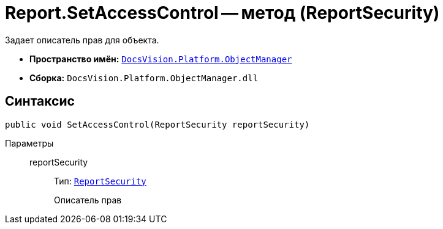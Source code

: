 = Report.SetAccessControl -- метод (ReportSecurity)

Задает описатель прав для объекта.

* *Пространство имён:* `xref:api/DocsVision/Platform/ObjectManager/ObjectManager_NS.adoc[DocsVision.Platform.ObjectManager]`
* *Сборка:* `DocsVision.Platform.ObjectManager.dll`

== Синтаксис

[source,csharp]
----
public void SetAccessControl(ReportSecurity reportSecurity)
----

Параметры::
reportSecurity:::
Тип: `xref:api/DocsVision/Platform/Security/AccessControl/ReportSecurity_CL.adoc[ReportSecurity]`
+
Описатель прав
